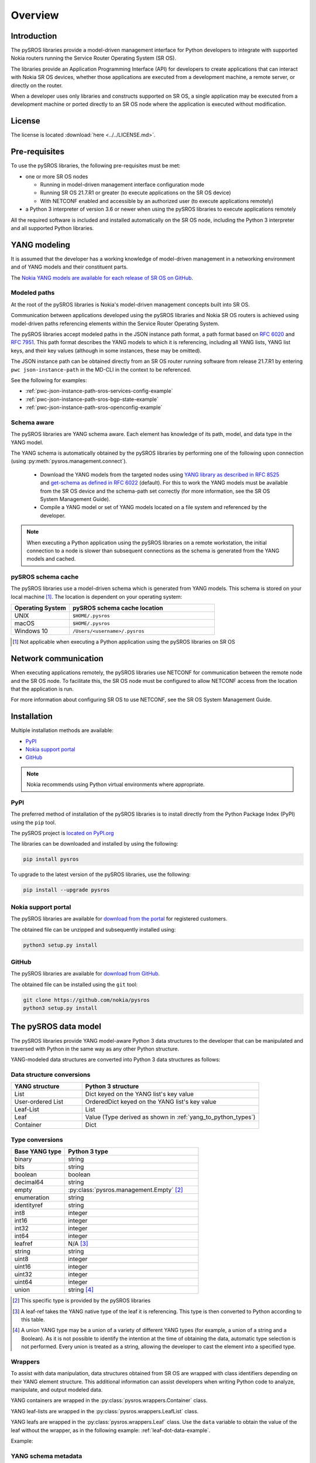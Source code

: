 .. _overview:

********
Overview
********

Introduction
############

The pySROS libraries provide a model-driven management interface for
Python developers to integrate with supported Nokia routers
running the Service Router Operating System (SR OS).

The libraries provide an Application Programming Interface (API) for developers
to create applications that can interact with Nokia SR OS devices, whether those
applications are executed from a development machine, a remote server, or directly on the router.

When a developer uses only libraries and constructs supported on SR OS, a
single application may be executed from a development machine or ported
directly to an SR OS node where the application is executed without modification.

.. Reviewed by PLM 20210902
.. Reviewed by TechComms 20210902



License
#######

The license is located :download:`here <../../LICENSE.md>`.

.. Reviewed by PLM 20210902
.. Reviewed by TechComms 20210902


Pre-requisites
##############

To use the pySROS libraries, the following pre-requisites must be met:

- one or more SR OS nodes

  - Running in model-driven management interface configuration mode
  - Running SR OS 21.7.R1 or greater (to execute applications on the SR OS device)
  - With NETCONF enabled and accessible by an authorized user (to execute applications
    remotely)

- a Python 3 interpreter of version 3.6 or newer when using the pySROS libraries to
  execute applications remotely

All the required software is included and installed automatically on the SR OS node, including
the Python 3 interpreter and all supported Python libraries.

.. Reviewed by PLM 20210902
.. Reviewed by TechComms 20210902


YANG modeling
#############

It is assumed that the developer has a working knowledge of model-driven
management in a networking environment and of YANG models and their constituent
parts.

The `Nokia YANG models are available for each release of SR OS on GitHub <https://github.com/nokia/7x50_YangModels>`_.

.. Reviewed by PLM 20210902
.. Reviewed by TechComms 20210902


.. _modeled-paths:

Modeled paths
**************

At the root of the pySROS libraries is Nokia's model-driven management concepts
built into SR OS.

Communication between applications developed using the pySROS libraries and
Nokia SR OS routers is achieved using model-driven paths referencing elements
within the Service Router Operating System.

The pySROS libraries accept modeled paths in the JSON instance path format,
a path format based on
`RFC 6020 <https://datatracker.ietf.org/doc/html/rfc6020#section-9.13>`_ and
`RFC 7951 <https://datatracker.ietf.org/doc/html/rfc7951#section-6.11>`_.
This path format describes the YANG models to which it is referencing, including
all YANG lists, YANG list keys, and their key values (although in some instances,
these may be omitted).

The JSON instance path can be obtained directly from an SR OS router running
software from release 21.7.R1 by entering ``pwc json-instance-path``
in the MD-CLI in the context to be referenced.

See the following for examples:

- :ref:`pwc-json-instance-path-sros-services-config-example`
- :ref:`pwc-json-instance-path-sros-bgp-state-example`
- :ref:`pwc-json-instance-path-sros-openconfig-example`



.. code-block:: text
   :caption: SR OS ``pwc json-instance-path`` output from services configuration
   :name: pwc-json-instance-path-sros-services-config-example

   A:admin@sros# pwc json-instance-path
   Present Working Context:
   /nokia-conf:configure/service/vprn[service-name="vpn1"]/static-routes/route[ip-prefix="1.1.1.1/32"][route-type="unicast"]/blackhole

.. code-block:: text
   :caption: SR OS ``pwc json-instance-path`` output from BGP state
   :name: pwc-json-instance-path-sros-bgp-state-example

   [/state router "Base" bgp neighbor "1.1.1.1"]
   A:admin@sros# pwc json-instance-path
   Present Working Context:
   /nokia-state:state/router[router-name="Base"]/bgp/neighbor[ip-address="1.1.1.1"]

.. code-block:: text
   :caption: SR OS ``pwc json-instance-path`` output from OpenConfig interfaces
   :name: pwc-json-instance-path-sros-openconfig-example

   A:admin@sros# pwc json-instance-path
   Present Working Context:
   /openconfig-interfaces:interfaces/interface[name="1/1/c2/1"]/subinterfaces/subinterface[index=0]/openconfig-if-ip:ipv4/addresses


.. Reviewed by PLM 20210902
.. Reviewed by TechComms 20210902



Schema aware
************

The pySROS libraries are YANG schema aware.  Each element has knowledge
of its path, model, and data type in the YANG model.

The YANG schema is automatically obtained by the pySROS libraries by performing one
of the following upon connection (using :py:meth:`pysros.management.connect`).

   * Download the YANG models from the targeted nodes using
     `YANG library as described in RFC 8525 <https://tools.ietf.org/html/rfc8525>`_ and `get-schema as defined
     in RFC 6022 <https://tools.ietf.org/html/rfc6022>`_ (default).  For this to work the YANG models must
     be available from the SR OS device and the schema-path set correctly (for more information, see the
     SR OS System Management Guide).
   * Compile a YANG model or set of YANG models located on a file system and referenced by the developer.

.. note ::

   When executing a Python application using the pySROS libraries on a remote workstation, the initial
   connection to a node is slower than subsequent connections as the schema is generated
   from the YANG models and cached.


.. Reviewed by PLM 20210902
.. Reviewed by TechComms 20210902


pySROS schema cache
*******************

The pySROS libraries use a model-driven schema which is generated from YANG models.  This schema is stored on
your local machine [#f1]_.  The location is dependent on your operating system:

.. list-table::
   :widths: 20 50
   :header-rows: 1
   :name: Location of pySROS schema cache

   * - Operating System
     - pySROS schema cache location
   * - UNIX
     - ``$HOME/.pysros``
   * - macOS
     - ``$HOME/.pysros``
   * - Windows 10
     - ``/Users/<username>/.pysros``


.. [#f1] Not applicable when executing a Python application using the pySROS libraries on SR OS

.. Reviewed by PLM 20210902
.. Reviewed by TechComms 20210902


Network communication
#####################

When executing applications remotely, the pySROS
libraries use NETCONF for communication between the remote node and the SR OS node.  To facilitate this, the SR OS node must be
configured to allow NETCONF access from the location that the application is run.

For more information about configuring SR OS to use NETCONF, see the SR OS System
Management Guide.

.. Reviewed by PLM 20210902
.. Reviewed by TechComms 20210902


Installation
############

Multiple installation methods are available:

* `PyPI`_
* `Nokia support portal`_
* `GitHub`_

.. note:: Nokia recommends using Python virtual environments where appropriate.

PyPI
****
The preferred method of installation of the pySROS libraries is to install
directly from the Python Package Index (PyPI) using the ``pip`` tool.

The pySROS project is `located on PyPI.org <https://pypi.org/project/pysros>`_

The libraries can be downloaded and installed by using the following:

.. code-block:: bash

   pip install pysros

To upgrade to the latest version of the pySROS libraries, use the following:

.. code-block:: bash

   pip install --upgrade pysros


.. Reviewed by PLM 20210902
.. Reviewed by TechComms 20210902



Nokia support portal
********************
The pySROS libraries are available for `download from the portal <https://customer.nokia.com/support>`_ for registered
customers.

The obtained file can be unzipped and subsequently installed using:

.. code-block:: python3

   python3 setup.py install


.. Reviewed by PLM 20210902
.. Reviewed by TechComms 20210902


GitHub
******
The pySROS libraries are available for
`download from GitHub <https://github.com/nokia/pysros>`_.

The obtained file can be installed using the ``git`` tool:

.. code-block:: python3

   git clone https://github.com/nokia/pysros
   python3 setup.py install


.. Reviewed by PLM 20210902
.. Reviewed by TechComms 20210902


.. _pysros-data-model:

The pySROS data model
#####################

The pySROS libraries provide YANG model-aware Python 3 data structures to the
developer that can be manipulated and traversed with Python in the same way
as any other Python structure.

YANG-modeled data structures are converted into Python 3 data structures as
follows:

.. Reviewed by PLM 20210902
.. Reviewed by TechComms 20210902


.. _yang_to_python_structures:

Data structure conversions
**************************

.. tabularcolumns:: |1|1|

.. list-table::
   :widths: 20 50
   :header-rows: 1
   :name: yang-py-structures

   * - YANG structure
     - Python 3 structure
   * - List
     - Dict keyed on the YANG list's key value
   * - User-ordered List
     - OrderedDict keyed on the YANG list's key value
   * - Leaf-List
     - List
   * - Leaf
     - Value (Type derived as shown in :ref:`yang_to_python_types`)
   * - Container
     - Dict


.. Reviewed by PLM 20210902
.. Reviewed by TechComms 20210902


.. _yang_to_python_types:

Type conversions
****************

.. list-table::
   :widths: 20 50
   :header-rows: 1

   * - Base YANG type
     - Python 3 type
   * - binary
     - string
   * - bits
     - string
   * - boolean
     - boolean
   * - decimal64
     - string
   * - empty
     - :py:class:`pysros.management.Empty` [#f2]_
   * - enumeration
     - string
   * - identityref
     - string
   * - int8
     - integer
   * - int16
     - integer
   * - int32
     - integer
   * - int64
     - integer
   * - leafref
     - N/A [#f3]_
   * - string
     - string
   * - uint8
     - integer
   * - uint16
     - integer
   * - uint32
     - integer
   * - uint64
     - integer
   * - union
     - string [#f4]_

.. [#f2] This specific type is provided by the pySROS libraries
.. [#f3] A leaf-ref takes the YANG native type of the leaf it is referencing.  This type is then
         converted to Python according to this table.
.. [#f4] A union YANG type may be a union of a variety of different YANG types (for example, a union
         of a string and a Boolean).  As it is not possible to identify the intention at the time of
         obtaining the data, automatic type selection is not performed.  Every union is treated as a
         string, allowing the developer to cast the element into a specified type.


.. Reviewed by PLM 20210902
.. Reviewed by TechComms 20210902


Wrappers
********
To assist with data manipulation, data structures obtained from SR OS are wrapped with
class identifiers depending on their YANG element structure.  This additional information can assist
developers when writing Python code to analyze, manipulate, and output modeled data.

YANG containers are wrapped in the :py:class:`pysros.wrappers.Container` class.

YANG leaf-lists are wrapped in the :py:class:`pysros.wrappers.LeafList` class.

YANG leafs are wrapped in the :py:class:`pysros.wrappers.Leaf` class.  Use the ``data`` variable to
obtain the value of the leaf without the wrapper, as in the following example: :ref:`leaf-dot-data-example`.

Example:

.. code-block:: python
   :caption: Obtaining the value of an object wrapped in the :py:class:`pysros.wrappers.Leaf` class
   :name: leaf-dot-data-example
   :emphasize-lines: 3-4

   >>> from pysros.wrappers import Leaf
   >>> obj = Leaf('example')
   >>> print(obj.data)
   example


.. Reviewed by PLM 20210902
.. Reviewed by TechComms 20210902


YANG schema metadata
********************
Additional metadata information from the model-driven schema is available to developers for each element
in a data structure obtained from SR OS using the pySROS libraries.  This metadata can be queried on demand
by calling the ``schema`` method against the element.

Metadata currently available includes:

.. list-table:: Supported schema metadata
   :widths: 20 50
   :header-rows: 1

   * - Metadata variable
     - Description
   * - module
     - The YANG module name [#f5]_

.. [#f5] The YANG module name is the root module for the element.  The pySROS libraries take into
         consideration YANG imports, includes, deviations, and augmentations to provide this result.

Example:

.. code-block:: python
   :caption: Obtaining metadata of an object
   :name: leaf-dot-schema-dot-module-example
   :emphasize-lines: 3-4

   >>> name
   Leaf('sros')
   >>> name.schema.module
   'nokia-conf'

.. Reviewed by PLM 20210902
.. Reviewed by TechComms 20210902


Getting Started
###############

Making a connection
*******************

To connect to a device running SR OS, a :py:class:`pysros.management.Connection` object must be
created.  The :py:meth:`pysros.management.connect` method creates this object.

The pySROS libraries are designed to provide a level of portability for applications, allowing
developers to create applications within a preferred development environment and to execute them
locally or transfer them to SR OS for execution.

The :py:meth:`pysros.management.connect` method provides arguments
that allow the developer to specify parameters such as the authentication credentials
and TCP port.  These attributes are ignored when an application is executed from an
SR OS node.

Example:

.. code-block:: python
   :caption: Making a connection using :py:meth:`pysros.management.connect`
   :name: connect-example

   from pysros.management import connect
   from pysros.exceptions import *
   import sys

   def get_connection():
       try:
           connection_object = connect(host="192.168.74.51",
                                       username="admin",
                                       password="admin")
       except RuntimeError as e1:
           print("Failed to connect.  Error:", e1)
           sys.exit(-1)
       except ModelProcessingError as e2:
           print("Failed to create model-driven schema.  Error:", e2)
           sys.exit(-2)
       return connection_object

   if __name__ == "__main__":
       connection_object = get_connection()


.. Reviewed by PLM 20210902
.. Reviewed by TechComms 20210902


Obtaining data
**************

Use the :py:meth:`pysros.management.Datastore.get` method to obtain model-driven data from an SR OS device.  
This method takes a single JSON instance path (see the :ref:`modeled-paths` section) and returns a data structure.

The :py:meth:`pysros.management.Datastore.get` method can be performed against the ``running`` or the ``candidate`` datastore
when *configuration* data is required.  When *state* data is required, it can only be performed against the
``running`` datastore.

.. note::

   When using combined configuration and state schemas, such as OpenConfig, the :py:meth:`pysros.management.Datastore.get`
   method obtains both configuration and state information unless the ``config_only=True`` flag is provided.

Example:

.. code-block:: python
   :caption: Get example using :py:meth:`pysros.management.Datastore.get`
   :name: get-example

   >>> from pysros.management import connect
   >>> connection_object = connect()
   >>> connection_object.running.get('/nokia-conf:configure/router[router-name="Base"]/bgp')
   Container({'group': {'mesh': Container({'group-name': Leaf('mesh'), 'admin-state': Leaf('enable'),
              'peer-as': Leaf(65535)})}, 'neighbor': {'5.5.5.2': Container({'group': Leaf('mesh'),
              'import': Container({'policy': LeafList(['demo', 'example-policy-statement'])}),
              'ip-address': Leaf('5.5.5.2'), 'family': Container({'ipv6': Leaf(True),
              'vpn-ipv4': Leaf(True), 'ipv4': Leaf(True), 'vpn-ipv6': Leaf(True)}),
              'add-paths': Container({'ipv4': Container({'receive': Leaf(True), 'send': Leaf('multipaths')})}),
              'admin-state': Leaf('enable')})}, 'admin-state': Leaf('enable')})


.. Reviewed by PLM 20210902
.. Reviewed by TechComms 20210902


Configuring SR OS routers
*************************

Configuration of SR OS devices is achieved using an atomic :py:meth:`pysros.management.Datastore.set` method.  This method takes
two inputs: the first is a JSON instance path (see the :ref:`modeled-paths` section) and the second is the payload in
the pySROS data structure format.

The :py:meth:`pysros.management.Datastore.set` method can be performed against the ``candidate`` datastore only and *state*
data cannot be set.

For example, to enable the gRPC interface and gNMI on a device, the configuration elements for
these settings are located in the ``/nokia-conf:configure/system/grpc`` path.

The configuration settings in the MD-CLI are:

.. code-block:: none

   /configure system grpc admin-state enable
   /configure system grpc allow-unsecure-connection
   /configure system grpc gnmi { }
   /configure system grpc gnmi { admin-state enable }

The pySROS data structure format for this configuration is as shown:

.. code-block:: python3

   Container({'allow-unsecure-connection': Leaf(Empty),
              'admin-state': Leaf('enable'),
              'gnmi': Container({'admin-state': Leaf('enable')})})

To configure the SR OS device, use the :py:meth:`pysros.management.Datastore.set` method as follows:

.. code-block:: python
   :caption: Configuration example using :py:meth:`pysros.management.Datastore.set`
   :name: set-example

   from pysros.management import connect, Empty
   from pysros.wrappers import Leaf, Container
   connection_object = connect()
   path = '/nokia-conf:configure/system/grpc'
   payload = Container({'allow-unsecure-connection': Leaf(Empty),
                        'admin-state': Leaf('enable'),
                        'gnmi': Container({'admin-state': Leaf('enable')})})
   connection_object.candidate.set(path, payload)

The :py:meth:`pysros.management.Datastore.set` method creates a private candidate configuration on the SR OS device,
makes the required configuration changes, validates the changes, performs an update of the baseline configuration
datastore, and commits the changes before releasing the private candidate.  The operation is atomic, that is,
all configuration changes must be made successfully or the configuration remains unchanged.

Objects obtained using :py:meth:`pysros.management.Datastore.get` may be returned directly to
:py:meth:`pysros.management.Datastore.set` if no *state* information is included.

.. code-block:: python
   :caption: Example using :py:meth:`pysros.management.Datastore.set` with an object obtained from :py:meth:`pysros.management.Datastore.get`
   :name: get-set-example

   from pysros.management import connect, Empty
   from pysros.wrappers import Leaf, Container
   connection_object = connect()
   path = '/nokia-conf:configure/system/grpc'
   payload = connection_object.running.get(path)
   connection_object.candidate.set(path, payload)


The :py:meth:`pysros.management.Datastore.set` method also accepts payloads that do not include the pySROS wrapper information.
This enables the developer to simply structure their own data.

.. code-block:: python
   :caption: Configuration example using :py:meth:`pysros.management.Datastore.set` and developer structured data
   :name: set-dev-structured-data-example

   from pysros.management import connect, Empty
   from pysros.wrappers import Leaf, Container
   connection_object = connect()
   path = '/nokia-conf:configure/system/grpc'
   payload = {'allow-unsecure-connection': Empty, 'admin-state': 'enable', 'gnmi': {'admin-state': 'enable'}}
   connection_object.candidate.set(path, payload)


.. Reviewed by PLM 20210902
.. Reviewed by TechComms 20210902


Next steps
##########

The :ref:`pysros-examples` section for more details and examples.

.. Reviewed by PLM 20210902
.. Reviewed by TechComms 20210902


Feedback, Support and Assistance
################################

All feedback, issues, errors, improvements, and suggestions may be submitted
via the
`Nokia support portal <https://customer.nokia.com/support>`_ or through your
Nokia representative.

.. Reviewed by PLM 20210902
.. Reviewed by TechComms 20210902
